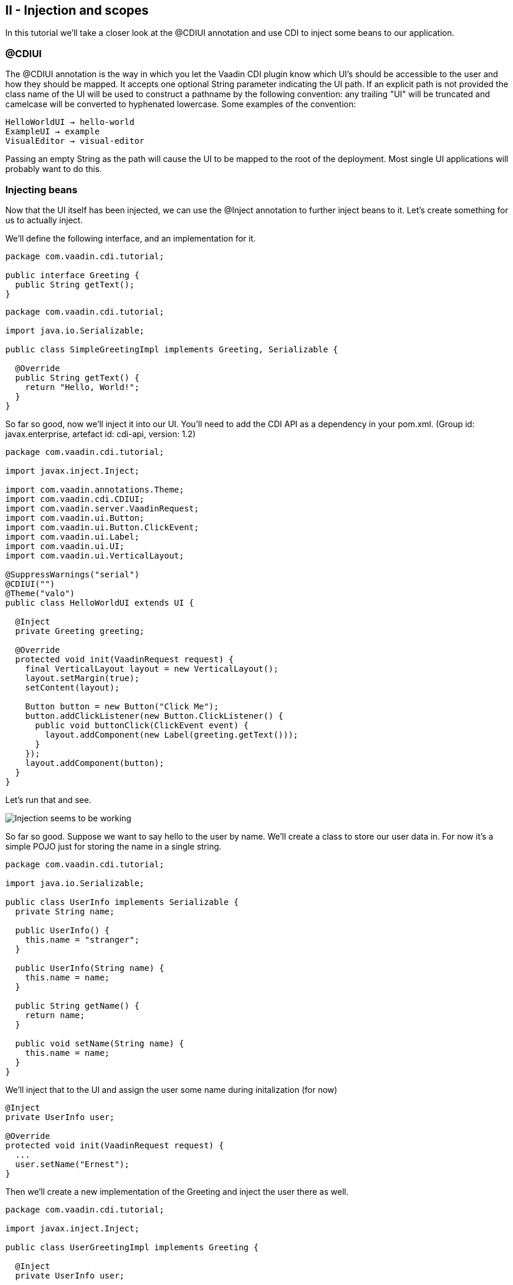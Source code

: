 [[ii-injection-and-scopes]]
II - Injection and scopes
-------------------------

In this tutorial we'll take a closer look at the @CDIUI annotation and
use CDI to inject some beans to our application.

[[cdiui]]
@CDIUI
~~~~~~

The @CDIUI annotation is the way in which you let the Vaadin CDI plugin
know which UI's should be accessible to the user and how they should be
mapped. It accepts one optional String parameter indicating the UI path.
If an explicit path is not provided the class name of the UI will be
used to construct a pathname by the following convention: any trailing
"UI" will be truncated and camelcase will be converted to hyphenated
lowercase. Some examples of the convention:

....
HelloWorldUI → hello-world
ExampleUI → example
VisualEditor → visual-editor
....

Passing an empty String as the path will cause the UI to be mapped to
the root of the deployment. Most single UI applications will probably
want to do this.

[[injecting-beans]]
Injecting beans
~~~~~~~~~~~~~~~

Now that the UI itself has been injected, we can use the @Inject
annotation to further inject beans to it. Let's create something for us
to actually inject.

We'll define the following interface, and an implementation for it.

[source,java]
....
package com.vaadin.cdi.tutorial;

public interface Greeting {
  public String getText();
}
....

[source,java]
....
package com.vaadin.cdi.tutorial;

import java.io.Serializable;

public class SimpleGreetingImpl implements Greeting, Serializable {

  @Override
  public String getText() {
    return "Hello, World!";
  }
}
....

So far so good, now we'll inject it into our UI. You'll need to add the
CDI API as a dependency in your pom.xml. (Group id: javax.enterprise,
artefact id: cdi-api, version: 1.2)

[source,java]
....
package com.vaadin.cdi.tutorial;

import javax.inject.Inject;

import com.vaadin.annotations.Theme;
import com.vaadin.cdi.CDIUI;
import com.vaadin.server.VaadinRequest;
import com.vaadin.ui.Button;
import com.vaadin.ui.Button.ClickEvent;
import com.vaadin.ui.Label;
import com.vaadin.ui.UI;
import com.vaadin.ui.VerticalLayout;

@SuppressWarnings("serial")
@CDIUI("")
@Theme("valo")
public class HelloWorldUI extends UI {

  @Inject
  private Greeting greeting;

  @Override
  protected void init(VaadinRequest request) {
    final VerticalLayout layout = new VerticalLayout();
    layout.setMargin(true);
    setContent(layout);

    Button button = new Button("Click Me");
    button.addClickListener(new Button.ClickListener() {
      public void buttonClick(ClickEvent event) {
        layout.addComponent(new Label(greeting.getText()));
      }
    });
    layout.addComponent(button);
  }
}
....

Let's run that and see.

image:img/hello-world.png[Injection seems to be working]

So far so good. Suppose we want to say hello to the user by name. We'll
create a class to store our user data in. For now it's a simple POJO
just for storing the name in a single string.

[source,java]
....
package com.vaadin.cdi.tutorial;

import java.io.Serializable;

public class UserInfo implements Serializable {
  private String name;

  public UserInfo() {
    this.name = "stranger";
  }

  public UserInfo(String name) {
    this.name = name;
  }

  public String getName() {
    return name;
  }

  public void setName(String name) {
    this.name = name;
  }
}
....

We'll inject that to the UI and assign the user some name during
initalization (for now)

[source,java]
....
@Inject
private UserInfo user;

@Override
protected void init(VaadinRequest request) {
  ...
  user.setName("Ernest");
}
....

Then we'll create a new implementation of the Greeting and inject the
user there as well.

[source,java]
....
package com.vaadin.cdi.tutorial;

import javax.inject.Inject;

public class UserGreetingImpl implements Greeting {

  @Inject
  private UserInfo user;

  @Override
  public String getText() {
    return "Hello, " + user.getName() + "!";
  }
}
....

Now, it would be easy to think that that's all you need but we're not
quite there. There are two issues with this that need to be addressed.
The first one will become immediately obvious when you try to deploy the
application. The deployment will fail as the injection in HelloWorldUI
is ambiguous, that is CDI doesn't know which implementation of Greeting
we want. +
There are three annotations that are useful in situations like this:
@Default, @Alternative and @Specializes. Giving a bean any of these
annotations will affect it's preference order when the CDI container is
looking for which implementation to inject. Unless otherwise specified,
beans will be considered to have the @Default annotation. Beans with the
@Alternative annotation will only be injected if that particular bean is
named in the beans.xml file (TODO: add link). Beans with the
@Specializes annotation will be considered a drop-in replacement for
it's superclass, and will be used over any implementations it extends. +
In our case, we'll want to give SimpleGreetingImpl the @Default
annotation and UserGreetingImpl the @Alternative annotation.

[source,java]
....
@Default
public class SimpleGreetingImpl implements Greeting {
....

[source,java]
....
@Alternative
public class UserGreetingImpl implements Greeting {
....

After that the application could actually be deployed. To tell CDI we'll
want to use our alternative implementation we need to create the
beans.xml in our WEB-INF folder, and add the following declaration to
it:

[source,xml]
....
<beans>
  <alternatives>
    <class>com.vaadin.cdi.tutorial.UserGreetingImpl</class>
  </alternatives>
</beans>
....

Let's try that out:

image:img/hello-stranger.png[Something's not right]

Better, but not quite there yet. We're getting the wrong username,
despite the fact that we set the username to "Earnest" in the UI. The
problem here is the scope of the bean. If you don't specify a scope for
your bean either in the bean class itself or at the injection point,
it'll default to using the dependent scope. Every time you inject a
dependent bean you'll get a new instance, which is clearly not what we
want here. Let's go back to our UserInfo class and assign it an explicit
scope.

[source,java]
....
import com.vaadin.cdi.UIScoped;

@UIScoped
public class UserInfo {
...
....

The @UIScoped annotation is specific to Vaadin CDI. Anything injected
with that annotation will get the same instance while within the same
UI. Load a different UI and you'll get a different instance. If the
session expires or the UI is closed the instances will be cleaned up. +
Let's see if it worked.

image:img/hello-earnest.png[Something IS right]

Looks like we're making progress.
